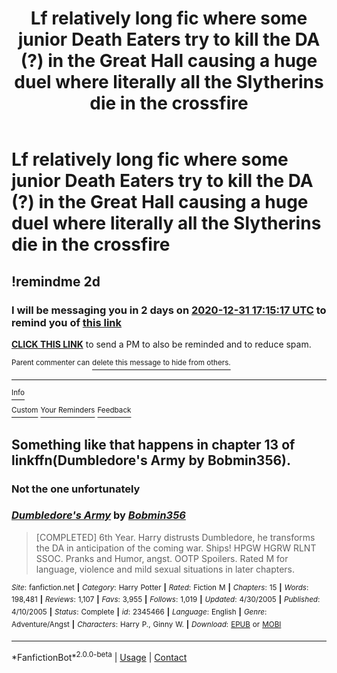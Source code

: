 #+TITLE: Lf relatively long fic where some junior Death Eaters try to kill the DA (?) in the Great Hall causing a huge duel where literally all the Slytherins die in the crossfire

* Lf relatively long fic where some junior Death Eaters try to kill the DA (?) in the Great Hall causing a huge duel where literally all the Slytherins die in the crossfire
:PROPERTIES:
:Author: Bleepbloopbotz2
:Score: 4
:DateUnix: 1609255783.0
:DateShort: 2020-Dec-29
:FlairText: What's That Fic?
:END:

** !remindme 2d
:PROPERTIES:
:Author: ceplma
:Score: 1
:DateUnix: 1609262117.0
:DateShort: 2020-Dec-29
:END:

*** I will be messaging you in 2 days on [[http://www.wolframalpha.com/input/?i=2020-12-31%2017:15:17%20UTC%20To%20Local%20Time][*2020-12-31 17:15:17 UTC*]] to remind you of [[https://np.reddit.com/r/HPfanfiction/comments/kmggxo/lf_relatively_long_fic_where_some_junior_death/gheplxs/?context=3][*this link*]]

[[https://np.reddit.com/message/compose/?to=RemindMeBot&subject=Reminder&message=%5Bhttps%3A%2F%2Fwww.reddit.com%2Fr%2FHPfanfiction%2Fcomments%2Fkmggxo%2Flf_relatively_long_fic_where_some_junior_death%2Fgheplxs%2F%5D%0A%0ARemindMe%21%202020-12-31%2017%3A15%3A17%20UTC][*CLICK THIS LINK*]] to send a PM to also be reminded and to reduce spam.

^{Parent commenter can} [[https://np.reddit.com/message/compose/?to=RemindMeBot&subject=Delete%20Comment&message=Delete%21%20kmggxo][^{delete this message to hide from others.}]]

--------------

[[https://np.reddit.com/r/RemindMeBot/comments/e1bko7/remindmebot_info_v21/][^{Info}]]

[[https://np.reddit.com/message/compose/?to=RemindMeBot&subject=Reminder&message=%5BLink%20or%20message%20inside%20square%20brackets%5D%0A%0ARemindMe%21%20Time%20period%20here][^{Custom}]]
[[https://np.reddit.com/message/compose/?to=RemindMeBot&subject=List%20Of%20Reminders&message=MyReminders%21][^{Your Reminders}]]
[[https://np.reddit.com/message/compose/?to=Watchful1&subject=RemindMeBot%20Feedback][^{Feedback}]]
:PROPERTIES:
:Author: RemindMeBot
:Score: 1
:DateUnix: 1609262692.0
:DateShort: 2020-Dec-29
:END:


** Something like that happens in chapter 13 of linkffn(Dumbledore's Army by Bobmin356).
:PROPERTIES:
:Author: Omeganian
:Score: 1
:DateUnix: 1609264807.0
:DateShort: 2020-Dec-29
:END:

*** Not the one unfortunately
:PROPERTIES:
:Author: Bleepbloopbotz2
:Score: 1
:DateUnix: 1609266293.0
:DateShort: 2020-Dec-29
:END:


*** [[https://www.fanfiction.net/s/2345466/1/][*/Dumbledore's Army/*]] by [[https://www.fanfiction.net/u/777540/Bobmin356][/Bobmin356/]]

#+begin_quote
  [COMPLETED] 6th Year. Harry distrusts Dumbledore, he transforms the DA in anticipation of the coming war. Ships! HPGW HGRW RLNT SSOC. Pranks and Humor, angst. OOTP Spoilers. Rated M for language, violence and mild sexual situations in later chapters.
#+end_quote

^{/Site/:} ^{fanfiction.net} ^{*|*} ^{/Category/:} ^{Harry} ^{Potter} ^{*|*} ^{/Rated/:} ^{Fiction} ^{M} ^{*|*} ^{/Chapters/:} ^{15} ^{*|*} ^{/Words/:} ^{198,481} ^{*|*} ^{/Reviews/:} ^{1,107} ^{*|*} ^{/Favs/:} ^{3,955} ^{*|*} ^{/Follows/:} ^{1,019} ^{*|*} ^{/Updated/:} ^{4/30/2005} ^{*|*} ^{/Published/:} ^{4/10/2005} ^{*|*} ^{/Status/:} ^{Complete} ^{*|*} ^{/id/:} ^{2345466} ^{*|*} ^{/Language/:} ^{English} ^{*|*} ^{/Genre/:} ^{Adventure/Angst} ^{*|*} ^{/Characters/:} ^{Harry} ^{P.,} ^{Ginny} ^{W.} ^{*|*} ^{/Download/:} ^{[[http://www.ff2ebook.com/old/ffn-bot/index.php?id=2345466&source=ff&filetype=epub][EPUB]]} ^{or} ^{[[http://www.ff2ebook.com/old/ffn-bot/index.php?id=2345466&source=ff&filetype=mobi][MOBI]]}

--------------

*FanfictionBot*^{2.0.0-beta} | [[https://github.com/FanfictionBot/reddit-ffn-bot/wiki/Usage][Usage]] | [[https://www.reddit.com/message/compose?to=tusing][Contact]]
:PROPERTIES:
:Author: FanfictionBot
:Score: 0
:DateUnix: 1609264831.0
:DateShort: 2020-Dec-29
:END:
